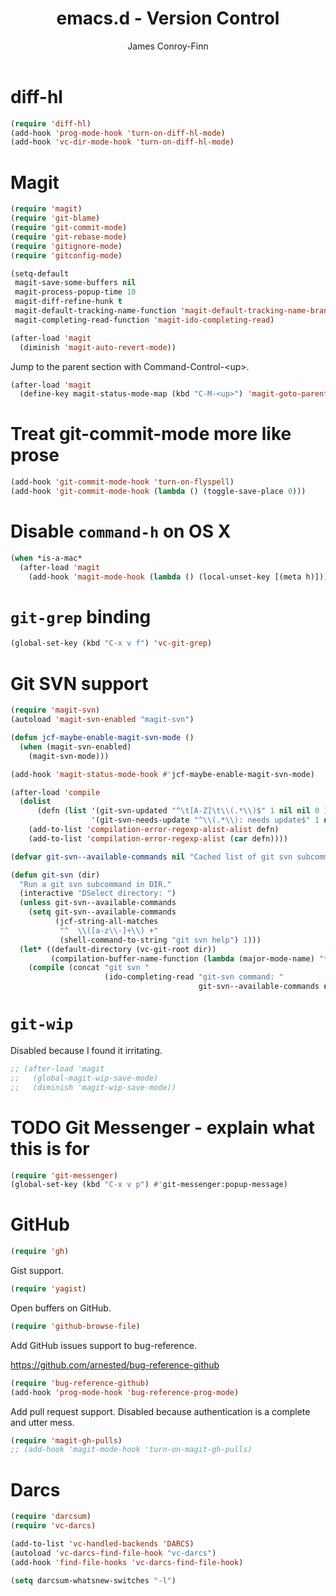 #+TITLE: emacs.d - Version Control
#+AUTHOR: James Conroy-Finn
#+EMAIL: james@logi.cl
#+STARTUP: content
#+OPTIONS: toc:2 num:nil ^:nil

* diff-hl

  #+begin_src emacs-lisp
    (require 'diff-hl)
    (add-hook 'prog-mode-hook 'turn-on-diff-hl-mode)
    (add-hook 'vc-dir-mode-hook 'turn-on-diff-hl-mode)
  #+end_src

* Magit

  #+begin_src emacs-lisp
    (require 'magit)
    (require 'git-blame)
    (require 'git-commit-mode)
    (require 'git-rebase-mode)
    (require 'gitignore-mode)
    (require 'gitconfig-mode)

    (setq-default
     magit-save-some-buffers nil
     magit-process-popup-time 10
     magit-diff-refine-hunk t
     magit-default-tracking-name-function 'magit-default-tracking-name-branch-only
     magit-completing-read-function 'magit-ido-completing-read)

    (after-load 'magit
      (diminish 'magit-auto-revert-mode))
  #+end_src

  Jump to the parent section with Command-Control-<up>.

  #+begin_src emacs-lisp
    (after-load 'magit
      (define-key magit-status-mode-map (kbd "C-M-<up>") 'magit-goto-parent-section))
  #+end_src

* Treat git-commit-mode more like prose

  #+begin_src emacs-lisp
    (add-hook 'git-commit-mode-hook 'turn-on-flyspell)
    (add-hook 'git-commit-mode-hook (lambda () (toggle-save-place 0)))
  #+end_src

* Disable ~command-h~ on OS X

  #+begin_src emacs-lisp
   (when *is-a-mac*
     (after-load 'magit
       (add-hook 'magit-mode-hook (lambda () (local-unset-key [(meta h)])))))
  #+end_src

* ~git-grep~ binding

  #+begin_src emacs-lisp
   (global-set-key (kbd "C-x v f") 'vc-git-grep)
  #+end_src

* Git SVN support

  #+begin_src emacs-lisp
    (require 'magit-svn)
    (autoload 'magit-svn-enabled "magit-svn")

    (defun jcf-maybe-enable-magit-svn-mode ()
      (when (magit-svn-enabled)
        (magit-svn-mode)))

    (add-hook 'magit-status-mode-hook #'jcf-maybe-enable-magit-svn-mode)

    (after-load 'compile
      (dolist
          (defn (list '(git-svn-updated "^\t[A-Z]\t\\(.*\\)$" 1 nil nil 0 1)
                      '(git-svn-needs-update "^\\(.*\\): needs update$" 1 nil nil 2 1)))
        (add-to-list 'compilation-error-regexp-alist-alist defn)
        (add-to-list 'compilation-error-regexp-alist (car defn))))

    (defvar git-svn--available-commands nil "Cached list of git svn subcommands")

    (defun git-svn (dir)
      "Run a git svn subcommand in DIR."
      (interactive "DSelect directory: ")
      (unless git-svn--available-commands
        (setq git-svn--available-commands
              (jcf-string-all-matches
               "^  \\([a-z\\-]+\\) +"
               (shell-command-to-string "git svn help") 1)))
      (let* ((default-directory (vc-git-root dir))
             (compilation-buffer-name-function (lambda (major-mode-name) "*git-svn*")))
        (compile (concat "git svn "
                         (ido-completing-read "git-svn command: "
                                              git-svn--available-commands nil t)))))
  #+end_src

* ~git-wip~

  Disabled because I found it irritating.

  #+begin_src emacs-lisp
   ;; (after-load 'magit
   ;;   (global-magit-wip-save-mode)
   ;;   (diminish 'magit-wip-save-mode))
  #+end_src

* TODO Git Messenger - explain what this is for

   #+begin_src emacs-lisp
    (require 'git-messenger)
    (global-set-key (kbd "C-x v p") #'git-messenger:popup-message)
   #+end_src

* GitHub

   #+begin_src emacs-lisp
     (require 'gh)
   #+end_src

  Gist support.

   #+begin_src emacs-lisp
     (require 'yagist)
   #+end_src

  Open buffers on GitHub.

  #+begin_src emacs-lisp
    (require 'github-browse-file)
  #+end_src

  Add GitHub issues support to bug-reference.

  https://github.com/arnested/bug-reference-github

  #+begin_src emacs-lisp
    (require 'bug-reference-github)
    (add-hook 'prog-mode-hook 'bug-reference-prog-mode)
  #+end_src

  Add pull request support. Disabled because authentication is a
  complete and utter mess.

  #+begin_src emacs-lisp
    (require 'magit-gh-pulls)
    ;; (add-hook 'magit-mode-hook 'turn-on-magit-gh-pulls)
  #+end_src

* Darcs

  #+begin_src emacs-lisp
    (require 'darcsum)
    (require 'vc-darcs)

    (add-to-list 'vc-handled-backends 'DARCS)
    (autoload 'vc-darcs-find-file-hook "vc-darcs")
    (add-hook 'find-file-hooks 'vc-darcs-find-file-hook)

    (setq darcsum-whatsnew-switches "-l")
  #+end_src
